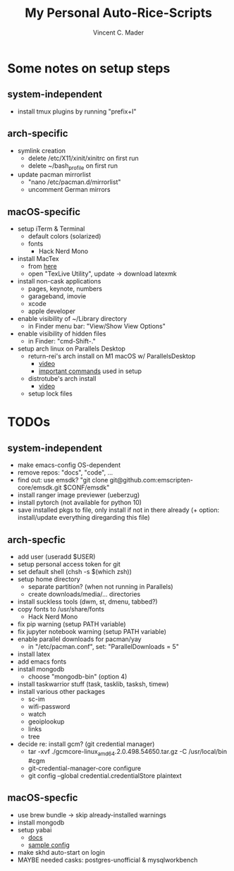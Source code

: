 #+startup: show2levels latexpreview
#+author: Vincent C. Mader
#+title: My Personal Auto-Rice-Scripts

* Some notes on setup steps
** system-independent
- install tmux plugins by running "prefix+I"
** arch-specific
- symlink creation
  + delete /etc/X11/xinit/xinitrc on first run
  + delete ~/bash_profile on first run
- update pacman mirrorlist
  + "nano /etc/pacman.d/mirrorlist"
  + uncomment German mirrors
** macOS-specific
- setup iTerm & Terminal
  + default colors (solarized)
  + fonts
    - Hack Nerd Mono
- install MacTex
  + from [[https://www.tug.org/mactex/mactex-download.html][here]]
  + open "TexLive Utility", update -> download latexmk
- install non-cask applications
  + pages, keynote, numbers
  + garageband, imovie
  + xcode
  + apple developer
- enable visibility of ~/Library directory
  + in Finder menu bar: "View/Show View Options"
- enable visibility of hidden files
  + in Finder: "cmd-Shift-."
- setup arch linux on Parallels Desktop
  + return-rei's arch install on M1 macOS w/ ParallelsDesktop
    - [[https://www.youtube.com/watch?v=dKvetujHjYQ][video]]
    - [[https://gist.github.com/ReturnRei/1f30b44e2aaaabe1045599562d5bc838][important commands]] used in setup
  + distrotube's arch install
    - [[https://www.youtube.com/watch?v=PQgyW10xD8s][video]]
  + setup lock files
* TODOs
** system-independent
- make emacs-config OS-dependent
- remove repos: "docs", "code", ...
- find out: use emsdk?
  "git clone git@github.com:emscripten-core/emsdk.git $CONF/emsdk"
- install ranger image previewer (ueberzug)
- install pytorch (not available for python 10)
- save installed pkgs to file, only install if not in there already
  (+ option: install/update everything diregarding this file)
** arch-specfic
- add user (useradd $USER)
- setup personal access token for git
- set default shell (chsh -s $(which zsh))
- setup home directory
  + separate partition? (when not running in Parallels)
  + create downloads/media/... directories
- install suckless tools (dwm, st, dmenu, tabbed?)
- copy fonts to /usr/share/fonts
  + Hack Nerd Mono
- fix pip warning (setup PATH variable)
- fix jupyter notebook warning (setup PATH variable)
- enable parallel downloads for pacman/yay
  + in "/etc/pacman.conf", set: "ParallelDownloads = 5"
- install latex
- add emacs fonts
- install mongodb
  + choose "mongodb-bin" (option 4)
- install taskwarrior stuff (task, tasklib, tasksh, timew)
- install various other packages
  + sc-im
  + wifi-password
  + watch
  + geoiplookup
  + links
  + tree
- decide re: install gcm? (git credential manager)
  + tar -xvf ./gcmcore-linux_amd64.2.0.498.54650.tar.gz -C /usr/local/bin  #cgm
  + git-credential-manager-core configure
  + git config --global credential.credentialStore plaintext
** macOS-specfic
- use brew bundle  ->  skip already-installed warnings
- install mongodb
- setup yabai
  + [[https://github.com/koekeishiya/yabai/wiki/Installing-yabai-(latest-release)][docs]]
  + [[https://github.com/julian-heng/yabai-config/blob/master/yabairc][sample config]]
- make skhd auto-start on login
- MAYBE needed casks: postgres-unofficial & mysqlworkbench
